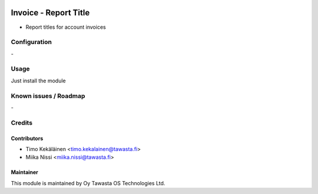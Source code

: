 .. image:: https://img.shields.io/badge/licence-AGPL--3-blue.svg
   :target: http://www.gnu.org/licenses/agpl-3.0-standalone.html
   :alt: License: AGPL-3

======================
Invoice - Report Title
======================

* Report titles for account invoices

Configuration
=============
\-

Usage
=====
Just install the module

Known issues / Roadmap
======================
\-

Credits
=======

Contributors
------------

* Timo Kekäläinen <timo.kekalainen@tawasta.fi>
* Miika Nissi <miika.nissi@tawasta.fi>

Maintainer
----------

.. image:: http://tawasta.fi/templates/tawastrap/images/logo.png
   :alt: Oy Tawasta OS Technologies Ltd.
   :target: http://tawasta.fi/

This module is maintained by Oy Tawasta OS Technologies Ltd.
